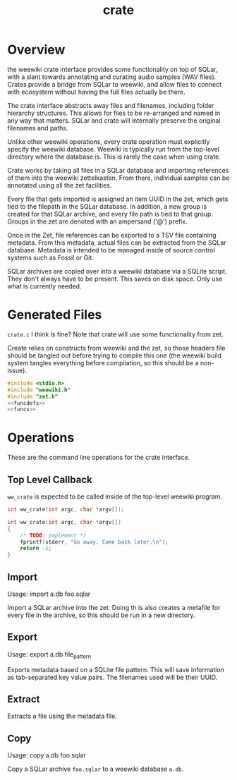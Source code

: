 #+TITLE: crate
* Overview
the weewiki crate interface provides some functionality on
top of SQLar, with a slant towards annotating and curating
audio samples (WAV files). Crates provide a bridge from
SQLar to weewiki, and allow files to connect with ecosystem
without having the full files actually be there.

The crate interface abstracts away files and filenames,
including folder hierarchy structures. This allows for files
to be re-arranged and named in any way that matters. SQLar
and crate will internally preserve the original filenames
and paths.

Unlike other weewiki operations, every crate operation must
explicitly specify the weewiki database. Weewiki is
typically run from the top-level directory where the
database is. This is rarely the case when using crate.

Crate works by taking all files in a SQLar database and
importing references of them into the weewiki zettelkasten.
From there, individual samples can be annotated using all
the zet facilities. 

Every file that gets imported is assigned an item UUID in
the zet, which gets tied to the filepath in the SQLar
database. In addition, a new group is created for that
SQLar archive, and every file path is tied to that group.
Groups in the zet are denoted with an ampersand ('@')
prefix.

Once in the Zet, file references can be exported to a
TSV file containing metadata. From this metadata, actual
files can be extracted from the SQLar database. Metadata
is intended to be managed inside of source control systems
such as Fossil or Git.

SQLar archives are copied over into a weewiki database via
a SQLite script. They don't always have to be present. This
saves on disk space. Only use what is currently needed.
* Generated Files
=crate.c= I think is fine? Note that crate will use some
functionality from zet.

Create relies on constructs from weewiki and the zet, so
those headers file should be tangled out before trying to
compile this one (the weewiki build system tangles
everything before compilation, so this should be
a non-issue).

#+NAME: crate.c
#+BEGIN_SRC c :tangle crate.c
#include <stdio.h>
#include "weewiki.h"
#include "zet.h"
<<funcdefs>>
<<funcs>>
#+END_SRC
* Operations
These are the command line operations for the crate
interface.
** Top Level Callback
=ww_crate= is expected to be called inside of the
top-level weewiki program.

#+NAME: funcdefs
#+BEGIN_SRC c
int ww_crate(int argc, char *argv[]);
#+END_SRC

#+NAME: funcs
#+BEGIN_SRC c
int ww_crate(int argc, char *argv[])
{
    /* TODO: implement */
    fprintf(stderr, "Go away. Come back later.\n");
    return -1;
}
#+END_SRC
** Import
Usage: import a.db foo.sqlar

Import a SQLar archive into the zet. Doing th is
also creates a metafile for every file in the archive, so
this should be run in a new directory.
** Export
Usage: export a.db file_pattern

Exports metadata based on a SQLite file pattern. This
will save information as tab-separated key value pairs.
The filenames used will be their UUID.
** Extract
Extracts a file using the metadata file.
** Copy
Usage: copy a.db foo.sqlar

Copy a SQLar archive =foo.sqlar= to a weewiki database
=a.db=.
